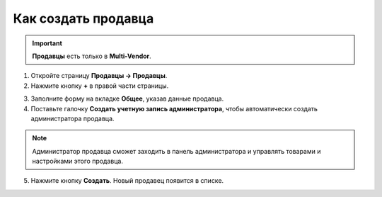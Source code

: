 ********************
Как создать продавца
********************

.. important::

    **Продавцы** есть только в **Multi-Vendor**.

1. Откройте страницу **Продавцы → Продавцы**.

2. Нажмите кнопку **+** в правой части страницы.

.. image:: img/add_vendor.png
    :align: center
    :alt: Кнопкой "плюс" создаем нового продавца в Multi-Vendor.

3. Заполните форму на вкладке **Общее**, указав данные продавца.

4. Поставьте галочку **Создать учетную запись администратора**, чтобы автоматически создать администратора продавца.

.. image:: img/admin_account.png
    :align: center
    :alt: При создании продавца в Multi-Vendor можно автоматически создать учетную запись администратора.

.. note::

    Администратор продавца сможет заходить в панель администратора и управлять товарами и настройками этого продавца.

5. Нажмите кнопку **Создать**. Новый продавец появится в списке.
